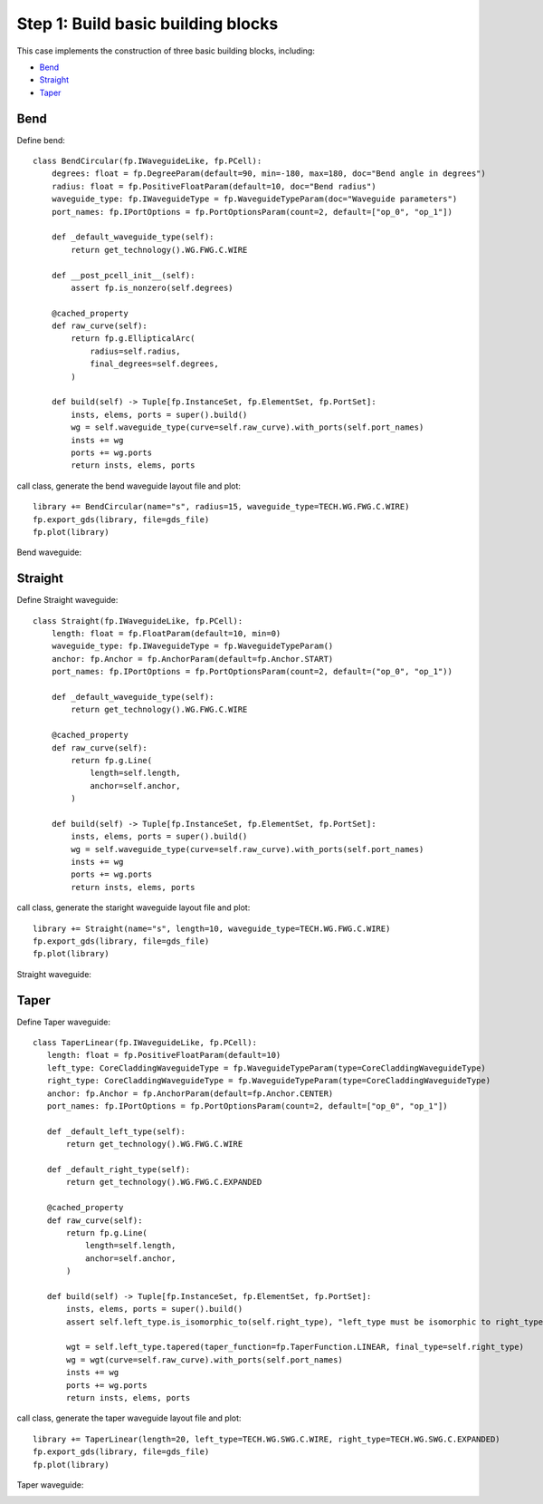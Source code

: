 Step 1: Build basic building blocks 
^^^^^^^^^^^^^^^^^^^^^^^^^^^^^^^^^^^^^^^^^^^^^^

This case implements the construction of three basic building blocks, including:

- Bend_
- Straight_
- Taper_

Bend
---------------------------------------
Define bend::

    class BendCircular(fp.IWaveguideLike, fp.PCell):
        degrees: float = fp.DegreeParam(default=90, min=-180, max=180, doc="Bend angle in degrees")
        radius: float = fp.PositiveFloatParam(default=10, doc="Bend radius")
        waveguide_type: fp.IWaveguideType = fp.WaveguideTypeParam(doc="Waveguide parameters")
        port_names: fp.IPortOptions = fp.PortOptionsParam(count=2, default=["op_0", "op_1"])

        def _default_waveguide_type(self):
            return get_technology().WG.FWG.C.WIRE

        def __post_pcell_init__(self):
            assert fp.is_nonzero(self.degrees)

        @cached_property
        def raw_curve(self):
            return fp.g.EllipticalArc(
                radius=self.radius,
                final_degrees=self.degrees,
            )

        def build(self) -> Tuple[fp.InstanceSet, fp.ElementSet, fp.PortSet]:
            insts, elems, ports = super().build()
            wg = self.waveguide_type(curve=self.raw_curve).with_ports(self.port_names)
            insts += wg
            ports += wg.ports
            return insts, elems, ports
    
call class, generate the bend waveguide layout file and plot::
    
        library += BendCircular(name="s", radius=15, waveguide_type=TECH.WG.FWG.C.WIRE)
        fp.export_gds(library, file=gds_file)
        fp.plot(library)
        
Bend waveguide:

.. image:: ../images/bend_circular.png


Straight
-----------------------------------
Define Straight waveguide::

    class Straight(fp.IWaveguideLike, fp.PCell):
        length: float = fp.FloatParam(default=10, min=0)
        waveguide_type: fp.IWaveguideType = fp.WaveguideTypeParam()
        anchor: fp.Anchor = fp.AnchorParam(default=fp.Anchor.START)
        port_names: fp.IPortOptions = fp.PortOptionsParam(count=2, default=("op_0", "op_1"))

        def _default_waveguide_type(self):
            return get_technology().WG.FWG.C.WIRE

        @cached_property
        def raw_curve(self):
            return fp.g.Line(
                length=self.length,
                anchor=self.anchor,
            )

        def build(self) -> Tuple[fp.InstanceSet, fp.ElementSet, fp.PortSet]:
            insts, elems, ports = super().build()
            wg = self.waveguide_type(curve=self.raw_curve).with_ports(self.port_names)
            insts += wg
            ports += wg.ports
            return insts, elems, ports

call class, generate the staright waveguide layout file and plot::

        library += Straight(name="s", length=10, waveguide_type=TECH.WG.FWG.C.WIRE)
        fp.export_gds(library, file=gds_file)
        fp.plot(library)

Straight waveguide:

.. image:: ../images/straight.png

Taper
--------------------------------------
Define Taper waveguide::

     class TaperLinear(fp.IWaveguideLike, fp.PCell):
        length: float = fp.PositiveFloatParam(default=10)
        left_type: CoreCladdingWaveguideType = fp.WaveguideTypeParam(type=CoreCladdingWaveguideType)
        right_type: CoreCladdingWaveguideType = fp.WaveguideTypeParam(type=CoreCladdingWaveguideType)
        anchor: fp.Anchor = fp.AnchorParam(default=fp.Anchor.CENTER)
        port_names: fp.IPortOptions = fp.PortOptionsParam(count=2, default=["op_0", "op_1"])

        def _default_left_type(self):
            return get_technology().WG.FWG.C.WIRE

        def _default_right_type(self):
            return get_technology().WG.FWG.C.EXPANDED

        @cached_property
        def raw_curve(self):
            return fp.g.Line(
                length=self.length,
                anchor=self.anchor,
            )

        def build(self) -> Tuple[fp.InstanceSet, fp.ElementSet, fp.PortSet]:
            insts, elems, ports = super().build()
            assert self.left_type.is_isomorphic_to(self.right_type), "left_type must be isomorphic to right_type"

            wgt = self.left_type.tapered(taper_function=fp.TaperFunction.LINEAR, final_type=self.right_type)
            wg = wgt(curve=self.raw_curve).with_ports(self.port_names)
            insts += wg
            ports += wg.ports
            return insts, elems, ports


call class, generate the taper waveguide layout file and plot::

    library += TaperLinear(length=20, left_type=TECH.WG.SWG.C.WIRE, right_type=TECH.WG.SWG.C.EXPANDED)
    fp.export_gds(library, file=gds_file)
    fp.plot(library)
    
Taper waveguide:

.. image:: ../images/taper_linear.png



